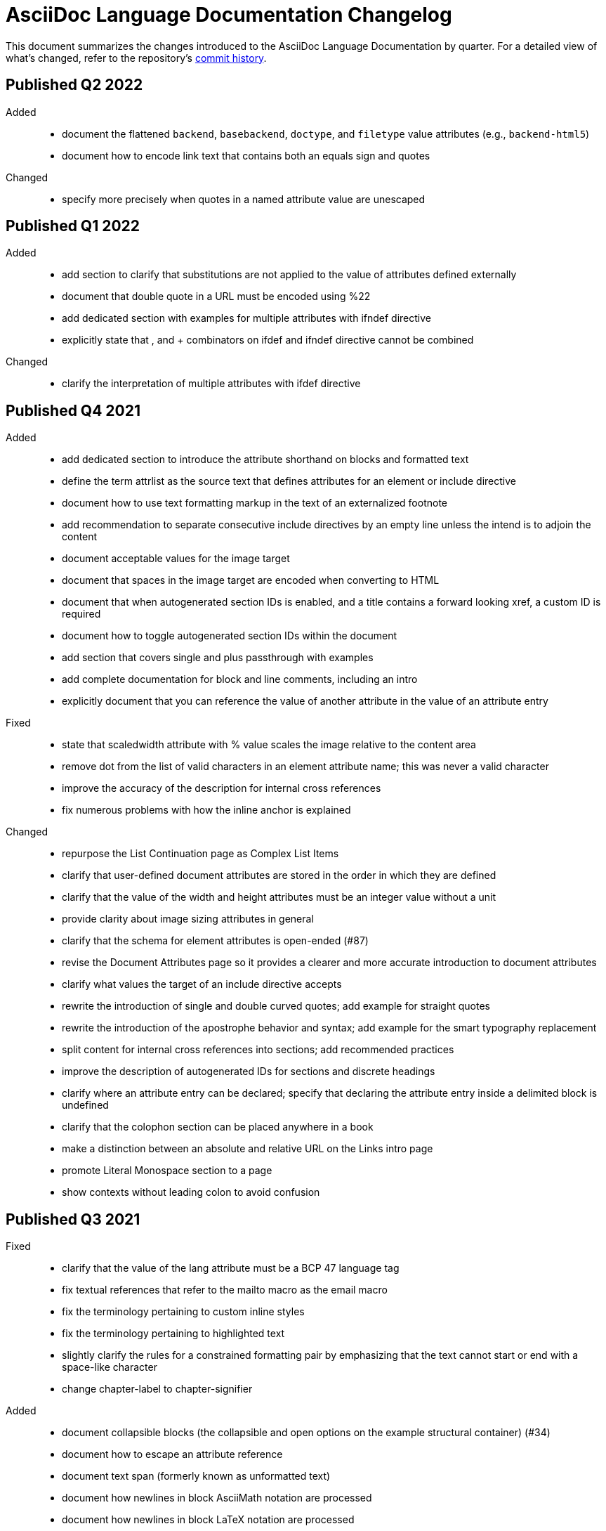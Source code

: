 = AsciiDoc Language Documentation Changelog

This document summarizes the changes introduced to the AsciiDoc Language Documentation by quarter.
For a detailed view of what's changed, refer to the repository's
https://github.com/asciidoctor/asciidoc-docs/commits/main[commit history].

== Published Q2 2022

Added::
* document the flattened `backend`, `basebackend`, `doctype`, and `filetype` value attributes (e.g., `backend-html5`)
* document how to encode link text that contains both an equals sign and quotes

Changed::
* specify more precisely when quotes in a named attribute value are unescaped

== Published Q1 2022

Added::
* add section to clarify that substitutions are not applied to the value of attributes defined externally
* document that double quote in a URL must be encoded using %22
* add dedicated section with examples for multiple attributes with ifndef directive
* explicitly state that , and + combinators on ifdef and ifndef directive cannot be combined

Changed::
* clarify the interpretation of multiple attributes with ifdef directive

== Published Q4 2021

Added::
* add dedicated section to introduce the attribute shorthand on blocks and formatted text
* define the term attrlist as the source text that defines attributes for an element or include directive
* document how to use text formatting markup in the text of an externalized footnote
* add recommendation to separate consecutive include directives by an empty line unless the intend is to adjoin the content
* document acceptable values for the image target
* document that spaces in the image target are encoded when converting to HTML
* document that when autogenerated section IDs is enabled, and a title contains a forward looking xref, a custom ID is required
* document how to toggle autogenerated section IDs within the document
* add section that covers single and plus passthrough with examples
* add complete documentation for block and line comments, including an intro
* explicitly document that you can reference the value of another attribute in the value of an attribute entry

Fixed::
* state that scaledwidth attribute with % value scales the image relative to the content area
* remove dot from the list of valid characters in an element attribute name; this was never a valid character
* improve the accuracy of the description for internal cross references
* fix numerous problems with how the inline anchor is explained

Changed::
* repurpose the List Continuation page as Complex List Items
* clarify that user-defined document attributes are stored in the order in which they are defined
* clarify that the value of the width and height attributes must be an integer value without a unit
* provide clarity about image sizing attributes in general
* clarify that the schema for element attributes is open-ended (#87)
* revise the Document Attributes page so it provides a clearer and more accurate introduction to document attributes
* clarify what values the target of an include directive accepts
* rewrite the introduction of single and double curved quotes; add example for straight quotes
* rewrite the introduction of the apostrophe behavior and syntax; add example for the smart typography replacement
* split content for internal cross references into sections; add recommended practices
* improve the description of autogenerated IDs for sections and discrete headings
* clarify where an attribute entry can be declared; specify that declaring the attribute entry inside a delimited block is undefined
* clarify that the colophon section can be placed anywhere in a book
* make a distinction between an absolute and relative URL on the Links intro page
* promote Literal Monospace section to a page
* show contexts without leading colon to avoid confusion

== Published Q3 2021

Fixed::
* clarify that the value of the lang attribute must be a BCP 47 language tag
* fix textual references that refer to the mailto macro as the email macro
* fix the terminology pertaining to custom inline styles
* fix the terminology pertaining to highlighted text
* slightly clarify the rules for a constrained formatting pair by emphasizing that the text cannot start or end with a space-like character
* change chapter-label to chapter-signifier

Added::
* document collapsible blocks (the collapsible and open options on the example structural container) (#34)
* document how to escape an attribute reference
* document text span (formerly known as unformatted text)
* document how newlines in block AsciiMath notation are processed
* document how newlines in block LaTeX notation are processed
* document the format attribute on image macros
* document the fallback attribute on image macros when target is an SVG
* add the window attribute to the reference table for image macros
* document the linenums option on source blocks
* add `pp` to the table of character replacement attributes
* document the partintro block style (#84)
* document start and end attributes on audio macro (#74)
* full document the audio macro, providing both an introduction and examples
* add the audio macro to the syntax quick reference
* show example of how to specify alt text that contains a comma
* document which characters AsciiDoc allows in an ID value and provide recommendations
* add intro page to passthroughs section
* document the list and playlist attributes when embedding YouTube videos
* document the proposed description list with marker list type
* add block name, context, block style, structural container, and content model to the glossary
* add block element, inline element, element, and node to the glossary
* document the valid set of term delimiters for use in a description list (#95)

Changed::
* rewrite the documentation for blocks to include information about content models, contexts, structural containers, delimited blocks, block masquerading, and nesting delimited blocks
* provide more details and examples that explain how to use the attribute list of a mailto macro
* make it more clear that GitHub, GitLab, and the browser preview extensions automatically adjust relfilesuffix
* rewrite page about multiline attribute values to describe line joiner as a line continuation
* change mentions of Asciidoctor to AsciiDoc processor where applicable
* clarify that formatting pairs cannot be overlapped
* move discrete headings page to blocks module and map to top-level entry in nav (#4)
* clarify that the custom cell separator on a table must be a single character
* clarify that the stripes setting on a table is inherited by nested tables
* to be consistent with MDN, prefer the term element instead of tag when referring to an element node in HTML and XML
* change -reference.adoc suffix to -ref.adoc for document-attributes-reference.adoc and character-replacement-reference.adoc
* rewrite explanation of element attributes

== Published Q2 2021

Fixed::
* update trademarks attribution in README (PR #62)
* change part-label to part-signifier (PR #64)

Changed::
* provide clearer example for escaping single quotes in a single-quoted attribute value (PR #60)
* switch attribute substitution example to autolink to avoid naunce about whether closing square bracket needs to be escaped
* clarify that additional IDs assigned to section title cannot be used for referencing within the document
* clarify that only primary ID can be used for referencing section title within the document

== Published Q1 2021

Fixed::
* Rewrite much of link-macro-attribute-parsing.adoc to reflect the simplified parsing behavior implemented in https://github.com/asciidoctor/asciidoctor/issues/2059.
* Clarify that a negated tag selects all lines except for those lines containing a tag directive (not simply all lines as it previously suggested)
* Correct the term "STEM interpreter" to "STEM notation" (#8)

Added::
* Add example of how to select all lines outside of tagged regions and lines inside a specific tagged region
* Document attribute list parsing in detail (#43)
* Document the normalization applied to the AsciiDoc source and AsciiDoc include files (#51)

Changed::
* Moved content into docs folder (#55)
* Clarify the rules for include tag filtering; emphasize that the wildcards can only be used once
* Clarify that including by tag includes all regions marked with that same tag.
* Standardize on the "link text" term instead of "linked text" (#50)

== Published Q4 2020

These changes were committed and merged into the main branch starting on November 24, 2020.

Fixed::
* Replace the phrase _lead style_ with the phrase _lead role_
* Replace the table frame value `topbot` with `ends` (#9)
* Fix conflict with the built-in preamble ID
* Replace the document attribute `hardbreaks` with `hardbreaks-option` (#3)
* Fix links to page fragments (aka deep links)
* Fix grouping in navigation files
* Update xrefs to reflect module name change in asciidoctor component
* Document the substitution values that the inline pass macro accepts; clarify the purpose of this macro (#37)
* Move callouts for block image example to included line (#39)
* Added missing leading backslash in examples that shows how to escape an include directive

Added::
* Import the AsciiDoc syntax quick reference content (#14)
* Add page about abstract block style to navigation and distinguish from abstract section
* Integrate the relative link documentation into the link macro page
* Document where an anchor must be placed for a list item in a description list (#21)

Changed::
* Rework the reference table for built-in attributes by fixing incorrect values and descriptions, clarifying difference between effective value and implied value, and consolidating column for Header Only (#24)
* Fold intrinsic attributes reference into document attributes reference (#26)
* Use the term *pair* instead of *set* when referring to formatting mark complements (#6)
* Replace the phrase _set of brackets_ with the phrase _pair of brackets_ to align with updated terminology (#6)
* Replace the phrase _set of delimited lines_ with the phrase _pair of delimited lines_ (#6)
* Revise the overview page for text formatting and punctuation (#6)
* Move the hard line breaks section to a dedicated page under the Paragraphs section (#3)
* Move unordered lists before ordered lists in navigation file
* Replace fenced code blocks with AsciiDoc source blocks
* Drop unnecessary quotes in value of `subs` attribute
* Swap columns in AsciiDoc table cell example
* Use xref macro for inter-document xrefs
* Replace the name AsciiDoc Python with AsciiDoc.py
* Replace the term "master document" with "primary document"
* Define `navtitle` attribute on start page
* Rename version from current to latest

Removed::
* Remove migration in progress notice
* Remove disabled pages
